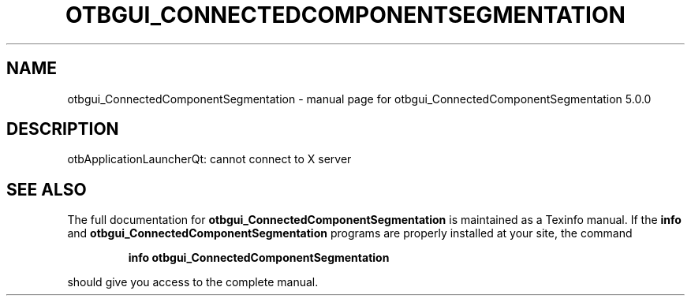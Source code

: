 .\" DO NOT MODIFY THIS FILE!  It was generated by help2man 1.46.4.
.TH OTBGUI_CONNECTEDCOMPONENTSEGMENTATION "1" "September 2015" "otbgui_ConnectedComponentSegmentation 5.0.0" "User Commands"
.SH NAME
otbgui_ConnectedComponentSegmentation \- manual page for otbgui_ConnectedComponentSegmentation 5.0.0
.SH DESCRIPTION
otbApplicationLauncherQt: cannot connect to X server
.SH "SEE ALSO"
The full documentation for
.B otbgui_ConnectedComponentSegmentation
is maintained as a Texinfo manual.  If the
.B info
and
.B otbgui_ConnectedComponentSegmentation
programs are properly installed at your site, the command
.IP
.B info otbgui_ConnectedComponentSegmentation
.PP
should give you access to the complete manual.

